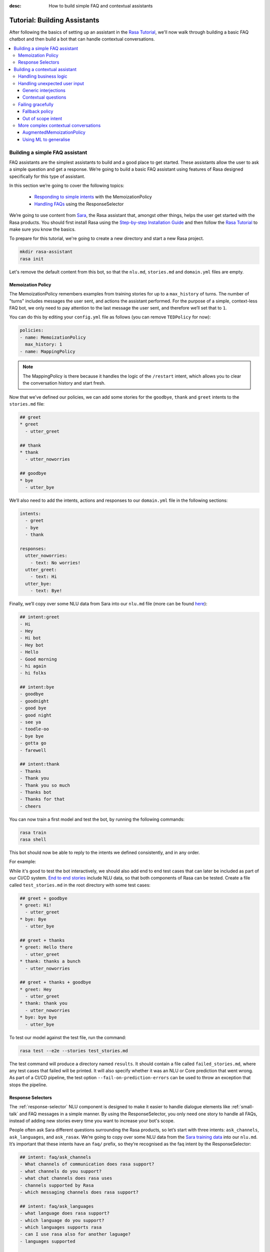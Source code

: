 :desc: How to build simple FAQ and contextual assistants

.. _building-assistants:

Tutorial: Building Assistants
=============================

.. edit-link::

After following the basics of setting up an assistant in the `Rasa Tutorial <https://rasa.com/docs/rasa/user-guide/rasa-tutorial/>`_, we'll
now walk through building a basic FAQ chatbot and then build a bot that can handle
contextual conversations.

.. contents::
   :local:

.. _build-faq-assistant:

Building a simple FAQ assistant
-------------------------------

FAQ assistants are the simplest assistants to build and a good place to get started.
These assistants allow the user to ask a simple question and get a response. We’re going to
build a basic FAQ assistant using features of Rasa designed specifically for this type of assistant.

In this section we’re going to cover the following topics:

    - `Responding to simple intents <respond-with-memoization-policy>`_ with the MemoizationPolicy
    - `Handling FAQs <faqs-response-selector>`_ using the ResponseSelector


We’re going to use content from `Sara <https://github.com/RasaHQ/rasa-demo>`_, the Rasa
assistant that, amongst other things, helps the user get started with the Rasa products.
You should first install Rasa using the `Step-by-step Installation Guide <https://rasa.com/docs/rasa/user-guide/installation/#step-by-step-installation-guide>`_
and then follow the `Rasa Tutorial <https://rasa.com/docs/rasa/user-guide/rasa-tutorial/>`_
to make sure you know the basics.

To prepare for this tutorial, we're going to create a new directory and start a
new Rasa project.

.. code-block:: bash

    mkdir rasa-assistant
    rasa init


Let's remove the default content from this bot, so that the ``nlu.md``, ``stories.md``
and ``domain.yml`` files are empty.

.. _respond-with-memoization-policy:

Memoization Policy
^^^^^^^^^^^^^^^^^^

The MemoizationPolicy remembers examples from training stories for up to a ``max_history``
of turns. The number of "turns" includes messages the user sent, and actions the
assistant performed. For the purpose of a simple, context-less FAQ bot, we only need
to pay attention to the last message the user sent, and therefore we’ll set that to ``1``.

You can do this by editing your ``config.yml`` file as follows (you can remove ``TEDPolicy`` for now):

.. code-block:: yaml

  policies:
  - name: MemoizationPolicy
    max_history: 1
  - name: MappingPolicy

.. note::
   The MappingPolicy is there because it handles the logic of the ``/restart`` intent,
   which allows you to clear the conversation history and start fresh.

Now that we’ve defined our policies, we can add some stories for the ``goodbye``, ``thank`` and ``greet``
intents to the ``stories.md`` file:

.. code-block:: md

   ## greet
   * greet
     - utter_greet

   ## thank
   * thank
     - utter_noworries

   ## goodbye
   * bye
     - utter_bye

We’ll also need to add the intents, actions and responses to our ``domain.yml`` file in the following sections:

.. code-block:: md

   intents:
     - greet
     - bye
     - thank

   responses:
     utter_noworries:
       - text: No worries!
     utter_greet:
       - text: Hi
     utter_bye:
       - text: Bye!

Finally, we’ll copy over some NLU data from Sara into our ``nlu.md`` file
(more can be found `here <https://github.com/RasaHQ/rasa-demo/blob/master/data/nlu/nlu.md>`__):

.. code-block:: md

   ## intent:greet
   - Hi
   - Hey
   - Hi bot
   - Hey bot
   - Hello
   - Good morning
   - hi again
   - hi folks

   ## intent:bye
   - goodbye
   - goodnight
   - good bye
   - good night
   - see ya
   - toodle-oo
   - bye bye
   - gotta go
   - farewell

   ## intent:thank
   - Thanks
   - Thank you
   - Thank you so much
   - Thanks bot
   - Thanks for that
   - cheers

You can now train a first model and test the bot, by running the following commands:

.. code-block:: bash

   rasa train
   rasa shell

This bot should now be able to reply to the intents we defined consistently, and in any order.

For example:

.. image:: /_static/images/memoization_policy_convo.png
   :alt: Memoization Policy Conversation
   :align: center


While it's good to test the bot interactively, we should also add end to end test cases that
can later be included as part of our CI/CD system. `End to end stories <https://rasa.com/docs/rasa/user-guide/evaluating-models/#end-to-end-evaluation>`_
include NLU data, so that both components of Rasa can be tested.  Create a file called
``test_stories.md`` in the root directory with some test cases:

.. code-block:: md

   ## greet + goodbye
   * greet: Hi!
     - utter_greet
   * bye: Bye
     - utter_bye

   ## greet + thanks
   * greet: Hello there
     - utter_greet
   * thank: thanks a bunch
     - utter_noworries

   ## greet + thanks + goodbye
   * greet: Hey
     - utter_greet
   * thank: thank you
     - utter_noworries
   * bye: bye bye
     - utter_bye

To test our model against the test file, run the command:

.. code-block:: bash

   rasa test --e2e --stories test_stories.md

The test command will produce a directory named ``results``. It should contain a file
called ``failed_stories.md``, where any test cases that failed will be printed. It will
also specify whether it was an NLU or Core prediction that went wrong.  As part of a
CI/CD pipeline, the test option ``--fail-on-prediction-errors`` can be used to throw
an exception that stops the pipeline.

.. _faqs-response-selector:

Response Selectors
^^^^^^^^^^^^^^^^^^

The :ref:`response-selector` NLU component is designed to make it easier to handle dialogue
elements like :ref:`small-talk` and FAQ messages in a simple manner. By using the ResponseSelector,
you only need one story to handle all FAQs, instead of adding new stories every time you
want to increase your bot's scope.

People often ask Sara different questions surrounding the Rasa products, so let’s
start with three intents: ``ask_channels``, ``ask_languages``, and ``ask_rasax``.
We’re going to copy over some NLU data from the `Sara training data <https://github.com/RasaHQ/rasa-demo/blob/master/data/nlu/nlu.md>`_
into our ``nlu.md``. It’s important that these intents have an ``faq/`` prefix, so they’re
recognised as the faq intent by the ResponseSelector:

.. code-block:: md

   ## intent: faq/ask_channels
   - What channels of communication does rasa support?
   - what channels do you support?
   - what chat channels does rasa uses
   - channels supported by Rasa
   - which messaging channels does rasa support?

   ## intent: faq/ask_languages
   - what language does rasa support?
   - which language do you support?
   - which languages supports rasa
   - can I use rasa also for another laguage?
   - languages supported

   ## intent: faq/ask_rasax
   - I want information about rasa x
   - i want to learn more about Rasa X
   - what is rasa x?
   - Can you tell me about rasa x?
   - Tell me about rasa x
   - tell me what is rasa x

Next, we’ll need to define the responses associated with these FAQs in a new file called ``responses.md`` in the ``data/`` directory:

.. code-block:: md

   ## ask channels
   * faq/ask_channels
     - We have a comprehensive list of [supported connectors](https://rasa.com/docs/core/connectors/), but if
       you don't see the one you're looking for, you can always create a custom connector by following
       [this guide](https://rasa.com/docs/rasa/user-guide/connectors/custom-connectors/).

   ## ask languages
   * faq/ask_languages
     - You can use Rasa to build assistants in any language you want!

   ## ask rasa x
   * faq/ask_rasax
    - Rasa X is a tool to learn from real conversations and improve your assistant. Read more [here](https://rasa.com/docs/rasa-x/)

The ResponseSelector should already be at the end of the NLU pipeline in our ``config.yml``:

.. code-block:: yaml

    language: en
    pipeline:
      - name: WhitespaceTokenizer
      - name: RegexFeaturizer
      - name: LexicalSyntacticFeaturizer
      - name: CountVectorsFeaturizer
      - name: CountVectorsFeaturizer
        analyzer: "char_wb"
        min_ngram: 1
        max_ngram: 4
      - name: DIETClassifier
        epochs: 100
      - name: EntitySynonymMapper
      - name: ResponseSelector
        epochs: 100

Now that we’ve defined the NLU side, we need to make Core aware of these changes. Open your ``domain.yml`` file and add the ``faq`` intent:

.. code-block:: yaml

   intents:
     - greet
     - bye
     - thank
     - faq

We’ll also need to add a `retrieval action <https://rasa.com/docs/rasa/core/retrieval-actions/>`_,
which takes care of sending the response predicted from the ResponseSelector back to the user,
to the list of actions. These actions always have to start with the ``respond_`` prefix:

.. code-block:: yaml

   actions:
     - respond_faq

Next we’ll write a story so that Core knows which action to predict:

.. code-block:: md

   ## Some question from FAQ
   * faq
       - respond_faq

This prediction is handled by the MemoizationPolicy, as we described earlier.

After all of the changes are done, train a new model and test the modified FAQs:

.. code-block:: bash

   rasa train
   rasa shell

At this stage it makes sense to add a few test cases to your ``test_stories.md`` file again:

.. code-block:: md

   ## ask channels
   * faq: What messaging channels does Rasa support?
     - respond_faq

   ## ask languages
   * faq: Which languages can I build assistants in?
     - respond_faq

   ## ask rasa x
   * faq: What’s Rasa X?
     - respond_faq

You can read more in this `blog post <https://blog.rasa.com/response-retrieval-models/>`_ and the
`Retrieval Actions <https://rasa.com/docs/rasa/core/retrieval-actions/>`_ page.

Using the features we described in this tutorial, you can easily build a context-less assistant.
When you’re ready to enhance your assistant with context, check out :ref:`tutorial-contextual-assistants`.


.. note::
    Here's a minimal checklist of what we covered in this tutorial on building a basic FAQ assistant:

      - ``data/nlu.md``: NLU training data for ``faq/`` intents
      - ``data/responses.md``: responses associated with ``faq/`` intents
      - ``config.yml``: ``ReponseSelector`` in your NLU pipeline
      - ``domain.yml``: a retrieval action ``respond_faq`` and intent ``faq``
      - ``data/stories.md``: a simple story for FAQs
      - ``test_stories.md``: E2E test stories for your FAQs


.. _tutorial-contextual-assistants:

Building a contextual assistant
-------------------------------

Whether you’ve just created an FAQ bot or are starting from scratch, the next step is to expand
your bot to handle contextual conversations.

In this tutorial we’re going to cover a variety of topics:

    - :ref:`handling-business-logic`
    - :ref:`handling-unexpected-user-input`
    - :ref:`failing-gracefully`
    - :ref:`more-complex-contextual-conversations`

Please make sure you’ve got all the data from the :ref:`build-faq-assistant` section before starting this part.
You will need to make some adjustments to your configuration file, since we now need to pay attention to context:

.. code-block:: yaml

   policies:
   - name: MemoizationPolicy
   - name: MappingPolicy

We removed the ``max_history: 1`` configuration. The default is ``5``,
meaning Core will pay attention to the past 5 turns when making a prediction
(see explanation of `max history <https://rasa.com/docs/rasa/core/policies/#max-history>`_).

.. _handling-business-logic:

Handling business logic
^^^^^^^^^^^^^^^^^^^^^^^

A lot of conversational assistants have user goals that involve collecting a bunch of information
from the user before being able to do something for them. This is called slot filling. For
example, in the banking industry you may have a user goal of transferring money, where you
need to collect information about which account to transfer from, whom to transfer to and the
amount to transfer. This type of behaviour can and should be handled in a rule based way, as it
is clear how this information should be collected.

For this type of use case, we can use Forms and our FormPolicy. The `FormPolicy <https://rasa.com/docs/rasa/core/policies/#form-policy>`_
works by predicting the form as the next action until all information is gathered from the user.


 
As an example, we will build out the SalesForm from Sara. The user wants to contact
our sales team, and for this we need to gather the following pieces of information:

    - Their job
    - Their bot use case
    - Their name
    - Their email
    - Their budget
    - Their company

We will start by defining the ``SalesForm`` as a new class in the file called ``actions.py``.
The first method we need to define is the name, which like in a regular Action
returns the name that will be used in our stories:

.. code-block:: python

   from rasa_sdk.forms import FormAction

   class SalesForm(FormAction):
       """Collects sales information and adds it to the spreadsheet"""

       def name(self):
           return "sales_form"

Next we have to define the ``required_slots`` method which specifies which pieces of information to
ask for, i.e. which slots to fill.

.. code-block:: python

       @staticmethod
       def required_slots(tracker):
           return [
               "job_function",
               "use_case",
               "budget",
               "person_name",
               "company",
               "business_email",
               ]

Note: you can customise the required slots function not to be static. E.g. if the ``job_function`` is a
developer, you could add a ``required_slot`` about the users experience level with Rasa

Once you’ve done that, you’ll need to specify how the bot should ask for this information. This
is done by specifying ``utter_ask_{slotname}`` responses in your ``domain.yml`` file. For the above
we’ll need to specify the following:

.. code-block:: yaml

   utter_ask_business_email:
     - text: What's your business email?
   utter_ask_company:
     - text: What company do you work for?
   utter_ask_budget:
     - text: "What's your annual budget for conversational AI? 💸"
   utter_ask_job_function:
     - text: "What's your job? 🕴"
   utter_ask_person_name:
     - text: What's your name?
   utter_ask_use_case:
     - text: What's your use case?

We’ll also need to define all these slots in our ``domain.yml`` file:

.. code-block:: yaml

   slots:
     company:
       type: unfeaturized
     job_function:
       type: unfeaturized
     person_name:
       type: unfeaturized
     budget:
       type: unfeaturized
     business_email:
       type: unfeaturized
     use_case:
       type: unfeaturized

Going back to our Form definition, we need to define the ``submit`` method as well,
which will do something with the information the user has provided once the form is complete:

.. code-block:: python

   def submit(
           self,
           dispatcher: CollectingDispatcher,
           tracker: Tracker,
           domain: Dict[Text, Any],
       ) -> List[Dict]:

       dispatcher.utter_message("Thanks for getting in touch, we’ll contact you soon")
       return []

In this case, we only tell the user that we’ll be in touch with them, however
usually you would send this information to an API or a database. See the `rasa-demo <https://github.com/RasaHQ/rasa-demo/blob/master/demo/actions.py#L69>`_
for an example of how to store this information in a spreadsheet.

We’ll need to add the form we just created to a new section in our ``domain.yml`` file:

.. code-block:: yaml

   forms:
     - sales_form

We also need to create an intent to activate the form, as well as an intent for providing all the
information the form asks the user for. For the form activation intent, we can create an
intent called ``contact_sales``. Add the following training data to your nlu file:

.. code-block:: md

   ## intent:contact_sales
   - I wanna talk to your sales people.
   - I want to talk to your sales people
   - I want to speak with sales
   - Sales
   - Please schedule a sales call
   - Please connect me to someone from sales
   - I want to get in touch with your sales guys
   - I would like to talk to someone from your sales team
   - sales please

You can view the full intent `here <https://github.com/RasaHQ/rasa-demo/blob/master/data/nlu/nlu.md#intentcontact_sales>`__)

We will also create an intent called ``inform`` which covers any sort of information the user
provides to the bot. *The reason we put all this under one intent, is because there is no
real intent behind providing information, only the entity is important.* Add the following
data to your NLU file:

.. code-block:: md

   ## intent:inform
   - [100k](budget)
   - [100k](budget)
   - [240k/year](budget)
   - [150,000 USD](budget)
   - I work for [Rasa](company)
   - The name of the company is [ACME](company)
   - company: [Rasa Technologies](company)
   - it's a small company from the US, the name is [Hooli](company)
   - it's a tech company, [Rasa](company)
   - [ACME](company)
   - [Rasa Technologies](company)
   - [maxmeier@firma.de](business_email)
   - [bot-fan@bots.com](business_email)
   - [maxmeier@firma.de](business_email)
   - [bot-fan@bots.com](business_email)
   - [my email is email@rasa.com](business_email)
   - [engineer](job_function)
   - [brand manager](job_function)
   - [marketing](job_function)
   - [sales manager](job_function)
   - [growth manager](job_function)
   - [CTO](job_function)
   - [CEO](job_function)
   - [COO](job_function)
   - [John Doe](person_name)
   - [Jane Doe](person_name)
   - [Max Mustermann](person_name)
   - [Max Meier](person_name)
   - We plan to build a [sales bot](use_case) to increase our sales by 500%.
   - we plan to build a [sales bot](use_case) to increase our revenue by 100%.
   - a [insurance tool](use_case) that consults potential customers on the best life insurance to choose.
   - we're building a [conversational assistant](use_case) for our employees to book meeting rooms.

.. note::
    Entities like ``business_email`` and ``budget`` would usually be handled by pretrained entity extractors
    (e.g. :ref:`DucklingHTTPExtractor` or :ref:`SpacyEntityExtractor`), but for this tutorial
    we want to avoid any additional setup.

The intents and entities will need to be added to your ``domain.yml`` file as well:

.. code-block:: yaml

   intents:
     - greet
     - bye
     - thank
     - faq
     - contact_sales
     - inform

   entities:
     - company
     - job_function
     - person_name
     - budget
     - business_email
     - use_case

A story for a form is very simple, as all the slot collection form happens inside the form, and
therefore doesn’t need to be covered in your stories. You just need to write stories showing when the form should be activated. For the sales form, add this story
to your ``stories.md`` file:


.. code-block:: md

   ## sales form
   * contact_sales
       - sales_form                   <!--Run the sales_form action-->
       - form{"name": "sales_form"}   <!--Activate the form-->
       - form{"name": null}           <!--Deactivate the form-->



As a final step, let’s add the FormPolicy to our config file:

.. code-block:: yaml

   policies:
     - name: MemoizationPolicy
     - name: KerasPolicy
     - name: MappingPolicy
     - name: FormPolicy

At this point, you already have a working form, so let’s try it out. Make sure to uncomment the
``action_endpoint`` in your ``endpoints.yml`` to make Rasa aware of the action server that will run our form:

.. code-block:: yaml

   action_endpoint:
    url: "http://localhost:5055/webhook"

Then start the action server in a new terminal window:

.. code-block:: bash

    rasa run actions

Then you can retrain and talk to your bot:

.. code-block:: bash

   rasa train
   rasa shell

This simple form will work out of the box, however you will likely want to add a bit
more capability to handle different situations. One example of this is validating
slots, to make sure the user provided information correctly (read more about it
`here <https://rasa.com/docs/rasa/core/forms/#validating-user-input>`__).

Another example is that you may want to fill slots from things other than entities
of the same name. E.g. for the "use case" situation in our Form, we would expect
the user to type a full sentence and not something that you could necessarily
extract as an entity. In this case we can make use of the ``slot_mappings`` method,
where you can describe what your entities should be extracted from. Here we can
use the ``from_text`` method to extract the users whole message:

.. code-block:: python

    def slot_mappings(self) -> Dict[Text: Union[Dict, List[Dict]]]:
        # type: () -> Dict[Text: Union[Dict, List[Dict]]]
        """A dictionary to map required slots to
        - an extracted entity
        - intent: value pairs
        - a whole message
        or a list of them, where a first match will be picked"""
        return {"use_case": self.from_text(intent="inform")}

Now our bot will extract the full user message when asking for the use case slot,
and we don’t need to use the ``use_case`` entity defined before.

All of the methods within a form can be customised to handle different branches in your
business logic. Read more about this `here <https://rasa.com/docs/rasa/core/forms/#>`_.
However, you should make sure not to handle any unhappy paths inside the form. These
should be handled by writing regular stories, so your model can learn this behaviour.


.. note::
    Here's a minimal checklist of what we covered in this section on handling business logic using a form action:

      - ``actions.py``: Define the form action
              - Define the ``required_slots``, ``slot_mappings`` and ``submit`` methods
      - ``data/nlu.md``: 
          - Add examples for an intent to activate the form
          - Add examples for an ``inform`` intent to fill the form
      - ``domain.yml``: 
          - Add all slots required by the form
          - Add ``utter_ask_{slot}`` responses for all required slots
          - Add your form action to the ``forms`` section 
          - Add all intents and entities from your NLU training data
      - ``data/stories.md``: 
          - add a story for the form
      - ``config.yml``: 
          - Add the ``FormPolicy`` to your policies
          - Add entity extractors & dimensions (according to which entities will fill your slots) to your pipeline
      - ``endpoints.yml``: Define the ``action_endpoint``


.. _handling-unexpected-user-input:

Handling unexpected user input
^^^^^^^^^^^^^^^^^^^^^^^^^^^^^^

All expected user inputs should be handled by the form we defined above, i.e. if the
user provides the information the bot asks for. However, in real situations, the user
will often behave differently. In this section we’ll go through various forms of
"interjections" and how to handle them within Rasa.

The decision to handle these types of user input should always come from reviewing
real conversations. You should first build part of your assistant, test it with real users
(whether that's your end user, or your colleague) and then add what's missing. You shouldn't
try to implement every possible edge case that you think might happen, because in the end
your users may never actually behave in that way. `Rasa X <https://rasa.com/docs/rasa-x/installation-and-setup/docker-compose-script/>`__
is a tool that can help you review conversations and make these types of decisions.

Generic interjections
"""""""""""""""""""""

If you have generic interjections that should always have the same single response no
matter the context, you can use the :ref:`mapping-policy` to handle these. It will always
predict the same action for an intent, and when combined with a forgetting mechanism,
you don’t need to write any stories either.

For example, let's say you see users having conversations like the following one with 
your assistant, where they write a greeting in the middle of a conversation - 
maybe because they were gone for a few minutes:

.. image:: /_static/images/greet_interjection.png
   :width: 240
   :alt: Greeting Interjection
   :align: center

The greet intent is a good example where we will always give the same response and
yet we don’t want the intent to affect the dialogue history. To do this, the response
must be an action that returns the ``UserUtteranceReverted()`` event to remove the
interaction from the dialogue history.

First, open the ``domain.yml`` file and modify the greet intent and add a new block ```actions``` in
the file, next, add the ``action_greet`` as shown here:

.. code-block:: yaml

   intents:
     - greet: {triggers: action_greet}
     - bye
     - thank
     - faq
     - contact_sales
     - inform

   actions:
     - action_greet

Remove any stories using the "greet" intent if you have them.

Next, we need to define ``action_greet``. Add the following action to your ``actions.py`` file:

.. code-block:: python

   from rasa_sdk import Action
   from rasa_sdk.events import UserUtteranceReverted

   class ActionGreetUser(Action):
   """Revertible mapped action for utter_greet"""

   def name(self):
       return "action_greet"

   def run(self, dispatcher, tracker, domain):
       dispatcher.utter_template("utter_greet", tracker)
       return [UserUtteranceReverted()]

To test the modified intents, we need to re-start our action server:

.. code-block:: bash

   rasa run actions

Then we can retrain the model, and try out our additions:

.. code-block:: bash

   rasa train
   rasa shell

FAQs are another kind of generic interjections that should always get the same response. 
For example, a user might ask a related FAQ in the middle of filling a form:

.. image:: /_static/images/generic_interjection.png
   :width: 240
   :alt: Generic Interjections
   :align: center

To handle FAQs defined with retrieval actions, you can add a simple story that will be handled by the MemoizationPolicy:

.. code-block:: md

   ## just sales, continue
   * contact_sales
       - sales_form
       - form{"name": "sales_form"}
   * faq
       - respond_faq
       - sales_form
       - form{"name": null}

This will break out of the form and deal with the users FAQ question, and then return back to the original task.
For example:

.. image:: /_static/images/generic_interjection_handled.png
   :width: 240
   :alt: Generic Interjection Handled
   :align: center

If you find it difficult to write stories in this format, you can always use `Interactive Learning <https://rasa.com/docs/rasa/core/interactive-learning/>`_
to help you create them.

As always, make sure to add an end to end test case to your `test_stories.md` file.

Contextual questions
""""""""""""""""""""

You can also handle `contextual questions <https://rasa.com/docs/rasa/dialogue-elements/completing-tasks/#contextual-questions)>`_,
like the user asking the question "Why do you need to know that". The user could ask this based on a certain slot
the bot has requested, and the response should differ for each slot. For example:

.. image:: /_static/images/contextual_interjection.png
   :width: 240
   :alt: Contextual Interjection
   :align: center

To handle this, we need to make the ``requested_slot`` featurized, and assign it the categorical type:

.. code-block:: yaml

   slots:
     requested_slot:
       type: categorical
       values:
         - business_email
         - company
         - person_name
         - use_case
         - budget
         - job_function

This means that Core will pay attention to the value of the slot when making a prediction
(read more about other `featurized slots <https://rasa.com/docs/rasa/api/core-featurization/>`_), whereas
unfeaturized slots are only used for storing information. The stories for this should look as follows:

.. code-block:: md

   ## explain email
   * contact_sales
       - sales_form
       - form{"name": "sales_form"}
       - slot{"requested_slot": "business_email"}
   * explain
       - utter_explain_why_email
       - sales_form
       - form{"name": null}

   ## explain budget
   * contact_sales
       - sales_form
       - form{"name": "sales_form"}
       - slot{"requested_slot": "budget"}
   * explain
       - utter_explain_why_budget
       - sales_form
       - form{"name": null}

We’ll need to add the intent and utterances we just added to our ``domain.yml`` file:

.. code-block:: yaml

   intents:
   - greet: {triggers: action_greet_user}
   - bye
   - thank
   - faq
   - explain

   responses:
     utter_explain_why_budget:
     - text: We need to know your budget to recommend a subscription
     utter_explain_why_email:
     - text: We need your email so we can contact you

Finally, we’ll need to add some NLU data for the explain intent:

.. code-block:: md

   ## intent:explain
   - why
   - why is that
   - why do you need it
   - why do you need to know that?
   - could you explain why you need it?

Then you can retrain your bot and test it again:

.. code-block:: bash

   rasa train
   rasa shell

.. note::
    You will need to add a story for each of the values of the ``requested_slot`` slot
    for the bot to handle every case of "Why do you need to know that"

Don’t forget to add a few end to end stories to your ``test_stories.md`` for testing as well.


.. note::
    Here's a minimal checklist of what we covered in this section on handling
    unexpected user input:

      - ``actions.py``: 
          - define ``action_greet``
      - ``data/nlu.md``: 
          - add training data for an ``explain`` intent
      - ``domain.yml``:
          - specify that intent ``greet`` should trigger ``action_greet_user`` in the ``intents`` section
          - add ``action_greet_user`` to the ``actions`` section
          - set the type of ``requested_slot`` to categorical 
              - add all the required slots from the ``sales_form`` as values
          - add the ``explain`` intent
          - add responses for contextual question interruptions (``explain``)
      - ``data/stories.md``: 
          - remove stories using mapped intents if you have them
          - add stories with FAQ interruptions in the middle of filling a form
          - add stories with contextual question interruptions  (``explain``) in the middle of filling a form
              - specify the value of ``requested_slot`` before the interruption
              - the response to the interruption should match the value of ``requested_slot`` 


.. _failing-gracefully:

Failing gracefully
^^^^^^^^^^^^^^^^^^

Even if you design your bot perfectly, users will inevitably say things to your
assistant that you did not anticipate. In these cases, your assistant will fail,
and it’s important you ensure it does so gracefully.

Fallback policy
"""""""""""""""

One of the most common failures is low NLU confidence, which is handled very nicely with
the TwoStageFallbackPolicy. You can enable it by adding the following to your configuration file,

.. code-block:: yaml

   policies:
     - name: TwoStageFallbackPolicy
       nlu_threshold: 0.8

and adding the ``out_of_scope`` intent to your ``domain.yml`` file:

.. code-block:: yaml

   intents:
   - out_of_scope

When the nlu confidence falls below the defined threshold, the bot will prompt the user to
rephrase their message. If the bot isn’t able to get their message three times, there
will be a final action where the bot can e.g. hand off to a human.

To try this out, retrain your model and send a message like "order me a pizza" to your bot:

.. code-block:: bash

   rasa train
   rasa shell

There are also a bunch of ways in which you can customise this policy. In Sara, our demo bot,
we’ve customised it to suggest intents to the user within a certain confidence range to make
it easier for the user to give the bot the information it needs.

This is done by customising the action ``ActionDefaultAskAffirmation`` as shown in the `Sara rasa-demo action server <https://github.com/RasaHQ/rasa-demo/blob/master/demo/actions.py#L443>`_
We define some intent mappings to make it more intuitive to the user what an intent means.

.. image:: /_static/images/intent_mappings.png
   :width: 240
   :alt: Intent Mappings
   :align: center

Out of scope intent
"""""""""""""""""""

It is good practice to also handle questions you know your users may ask, but for which you don’t necessarily have a handled user goal yet.

You can define an ``out_of_scope`` intent to handle generic out of scope requests, like "I’m hungry" and have
the bot respond with a default message like "Sorry, I can’t handle that request":

.. code-block:: md

   * out_of_scope
     utter_out_of_scope

We’ll need to add NLU data for the ``out_of_scope`` intent as well:

.. code-block:: md

   ## intent:out_of_scope
   - I want to order food
   - What is 2 + 2?
   - Who’s the US President?
   - I need a job

And finally we’ll add a response to our ``domain.yml`` file:

.. code-block:: yaml

   responses:
     utter_out_of_scope:
     - text: Sorry, I can’t handle that request.

We can now re-train, and test this addition

.. code-block:: bash

   rasa train
   rasa shell

Going one step further, if you observe your users asking for certain things, that you’ll
want to turn into a user goal in future, you can handle these as separate intents, to let
the user know you’ve understood their message, but don’t have a solution quite yet. E.g.,
let’s say the user asks "I want to apply for a job at Rasa", we can then reply with
"I understand you’re looking for a job, but I’m afraid I can’t handle that skill yet."

.. code-block:: md

   * ask_job
     utter_job_not_handled

.. note::
    Here's a minimal checklist of what we covered in this section on failing gracefully:

      - ``data/nlu.md``: 
          - add training data for the ``out_of_scope`` intent
          - add training data for any specific out of scope intents that you want to handle seperately
      - ``data/stories.md``:
          - add stories for any specific out of scope intents that you want to handle seperately
      - ``domain.yml``: 
          - add the ``out_of_scope`` intent
          - add an ``utter_out_of_scope`` response
          - add any specific out of scope intents that you want to handle seperately
          - add responses for any specific out of scope intents that you want to handle seperately
      - ``actions.py``: 
          - customise ``ActionDefaultAskAffirmation`` to suggest intents for the user to choose from
      - ``config.yml``: 
          - add the TwoStageFallbackPolicy to the ``policies`` section
          - define the ``nlu_threshold`` for the TwoStageFallbackPolicy


.. _more-complex-contextual-conversations:

More complex contextual conversations
^^^^^^^^^^^^^^^^^^^^^^^^^^^^^^^^^^^^^

Not every user goal you define will fall under the category of business logic. For the
other cases you will need to use stories and context to help the user achieve their goal.

If we take the example of the "getting started" skill from Sara, we want to give them
different information based on whether they’ve built an AI assistant before and are
migrating from a different tool etc. This can be done quite simply with stories and
the concept of `max history <https://rasa.com/docs/rasa/core/policies/#max-history>`_.

.. code-block:: md
  :emphasize-lines: 4,5,6,7,8,24,25,26,27,28

   ## new to rasa + built a bot before
   * how_to_get_started
     - utter_getstarted
     - utter_first_bot_with_rasa
   * affirm
     - action_set_onboarding
     - slot{"onboarding": true}
     - utter_built_bot_before
   * affirm
     - utter_ask_migration
   * deny
     - utter_explain_rasa_components
     - utter_rasa_components_details
     - utter_ask_explain_nlucorex
   * affirm
     - utter_explain_nlu
     - utter_explain_core
     - utter_explain_x
     - utter_direct_to_step2

   ## not new to rasa + core
   * how_to_get_started
     - utter_getstarted
     - utter_first_bot_with_rasa
   * deny
     - action_set_onboarding
     - slot{"onboarding": false}
     - utter_ask_which_product
   * how_to_get_started{"product": "core"}
     - utter_explain_core
     - utter_anything_else


The above example mostly leverages intents to guide the flow, however you can also
guide the flow with entities and slots. For example, if the user gives you the
information that they’re new to Rasa at the beginning, you may want to skip this
question by storing this information in a slot.

.. code-block:: md

   * how_to_get_started{"user_type": "new"}
     - slot{"user_type":"new"}
     - action_set_onboarding
     - slot{"onboarding": true}
     - utter_getstarted_new
     - utter_built_bot_before

For this to work, keep in mind that the slot has to be featurized in your ``domain.yml``
file. This time we can use the ``text`` slot type, as we only care about whether the
`slot was set or not <https://rasa.com/docs/rasa/core/slots/>`_.

AugmentedMemoizationPolicy
""""""""""""""""""""""""""

To make your bot more robust to interjections, you can replace the MemoizationPolicy
with the AugmentedMemoizationPolicy. It works the same way as the MemoizationPolicy,
but if no exact match is found it additionally has a mechanism that forgets a certain
amount of steps in the conversation history to find a match in your stories (read more
`here <https://rasa.com/docs/rasa/core/policies/#augmented-memoization-policy>`__)

Using ML to generalise
""""""""""""""""""""""

Aside from the more rule-based policies we described above, Core also has some ML
policies you can use. These come in as an additional layer in your policy configuration,
and only jump in if the user follows a path that you have not anticipated. **It is important
to understand that using these policies does not mean letting go of control over your
assistant.** If a rule based policy is able to make a prediction, that prediction will
always have a higher priority (read more `here <https://rasa.com/docs/rasa/core/policies/#action-selection>`__) and predict the next action. The
ML based policies give your assistant the chance not to fail, whereas if they are not
used your assistant will definitely fail, like in state machine based dialogue systems.

These types of unexpected user behaviors are something our `TEDPolicy <https://blog.rasa.com/unpacking-the-ted-policy-in-rasa-open-source/>`_ deals with
very well. It can learn to bring the user back on track after some
interjections during the main user goal the user is trying to complete. For example,
in the conversation below (extracted from a conversation on `Rasa X <https://rasa.com/docs/rasa-x/user-guide/review-conversations/>`__):

.. code-block:: md

   ## Story from conversation with a2baab6c83054bfaa8d598459c659d2a on November 28th 2019
   * greet
     - action_greet_user
     - slot{"shown_privacy":true}
   * ask_whoisit
     - action_chitchat
   * ask_whatspossible
     - action_chitchat
   * telljoke
     - action_chitchat
   * how_to_get_started{"product":"x"}
     - slot{"product":"x"}
     - utter_explain_x
     - utter_also_explain_nlucore
   * affirm
     - utter_explain_nlu
     - utter_explain_core
     - utter_direct_to_step2

Here we can see the user has completed a few chitchat tasks first, and then ultimately
asks how they can get started with Rasa X. The TEDPolicy correctly predicts that
Rasa X should be explained to the user, and then also takes them down the getting started
path, without asking all the qualifying questions first.

Since the ML policy generalized well in this situation, it makes sense to add this story
to your training data to continuously improve your bot and help the ML generalize even
better in future. `Rasa X <https://rasa.com/docs/rasa-x/>`_ is a tool that can help
you improve your bot and make it more contextual.

.. note::
    Here's a minimal checklist of what we covered in this section on handling
    more complex contextual conversations:

      - ``domain.yml``: 
          - set featurization of slots used by stories to guide the flow of a conversation
      - ``data/stories.md``: 
          - write stories using featurized slots to guide the flow of a conversation
          - add user conversations successfully handled by an ML policy as stories
      - ``config.yml`` (in the ``policies`` section): 
          - set ``max_history`` high enough to account for contextual patterns
          - replace the MemoizationPolicy with the AugmentedMemoizationPolicy
          - add the TEDPolicy